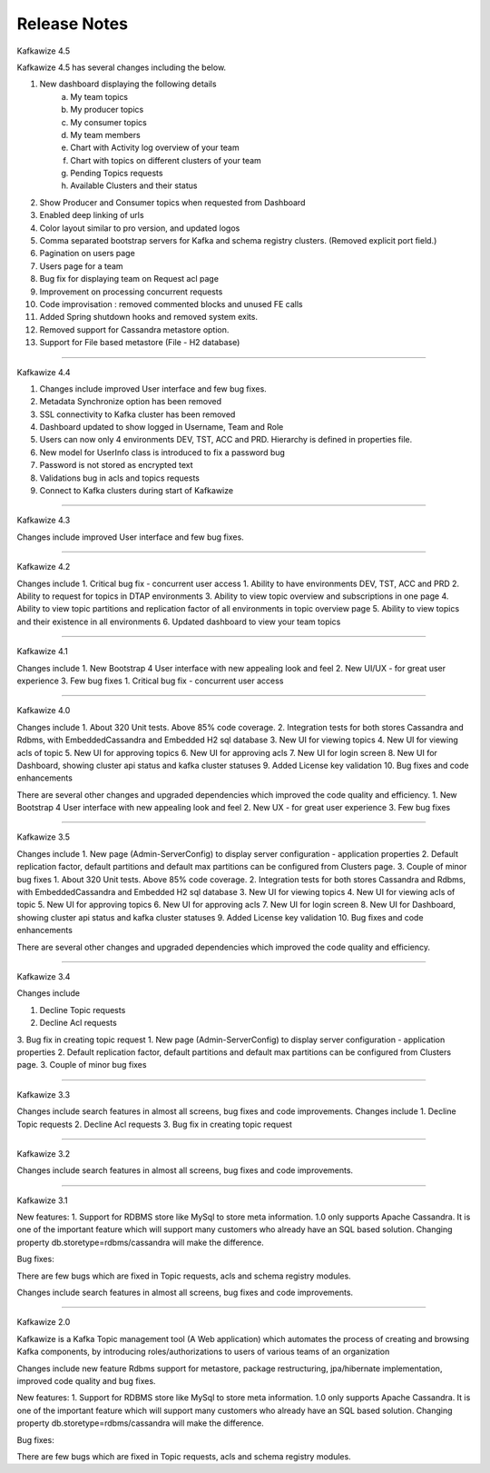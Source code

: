 Release Notes
=============

Kafkawize 4.5

Kafkawize 4.5 has several changes including the below.

1. New dashboard displaying the following details
    a. My team topics
    b. My producer topics
    c. My consumer topics
    d. My team members
    e. Chart with Activity log overview of your team
    f. Chart with topics on different clusters of your team
    g. Pending Topics requests
    h. Available Clusters and their status

2. Show Producer and Consumer topics when requested from Dashboard
3. Enabled deep linking of urls
4. Color layout similar to pro version, and updated logos
5. Comma separated bootstrap servers for Kafka and schema registry clusters. (Removed explicit port field.)
6. Pagination on users page
7. Users page for a team
8. Bug fix for displaying team on Request acl page
9. Improvement on processing concurrent requests
10. Code improvisation : removed commented blocks and unused FE calls
11. Added Spring shutdown hooks and removed system exits.
12. Removed support for Cassandra metastore option.
13. Support for File based metastore (File - H2 database)

----------------------------------------------------------------

Kafkawize 4.4

1. Changes include improved User interface and few bug fixes.
2. Metadata Synchronize option has been removed
3. SSL connectivity to Kafka cluster has been removed
4. Dashboard updated to show logged in Username, Team and Role
5. Users can now only 4 environments DEV, TST, ACC and PRD. Hierarchy is defined in properties file.
6. New model for UserInfo class is introduced to fix a password bug
7. Password is not stored as encrypted text
8. Validations bug in acls and topics requests
9. Connect to Kafka clusters during start of Kafkawize

----------------------------------------------------------------

Kafkawize 4.3

Changes include improved User interface and few bug fixes.

----------------------------------------------------------------


Kafkawize 4.2

Changes include
1. Critical bug fix - concurrent user access
1. Ability to have environments DEV, TST, ACC and PRD
2. Ability to request for topics in DTAP environments
3. Ability to view topic overview and subscriptions in one page
4. Ability to view topic partitions and replication factor of all environments in topic overview page
5. Ability to view topics and their existence in all environments
6. Updated dashboard to view your team topics

----------------------------------------------------------------

Kafkawize 4.1

Changes include
1. New Bootstrap 4 User interface with new appealing look and feel
2. New UI/UX - for great user experience
3. Few bug fixes
1. Critical bug fix - concurrent user access

----------------------------------------------------------------

Kafkawize 4.0


Changes include
1. About 320 Unit tests. Above 85% code coverage.
2. Integration tests for both stores Cassandra and Rdbms, with EmbeddedCassandra and Embedded H2 sql database
3. New UI for viewing topics
4. New UI for viewing acls of topic
5. New UI for approving topics
6. New UI for approving acls
7. New UI for login screen
8. New UI for Dashboard, showing cluster api status and kafka cluster statuses
9. Added License key validation
10. Bug fixes and code enhancements

There are several other changes and upgraded dependencies which improved the code quality and efficiency.
1. New Bootstrap 4 User interface with new appealing look and feel
2. New UX - for great user experience
3. Few bug fixes


----------------------------------------------------------------

Kafkawize 3.5

Changes include
1. New page (Admin-ServerConfig) to display server configuration - application properties
2. Default replication factor, default partitions and default max partitions can be configured from Clusters page.
3. Couple of minor bug fixes
1. About 320 Unit tests. Above 85% code coverage.
2. Integration tests for both stores Cassandra and Rdbms, with EmbeddedCassandra and Embedded H2 sql database
3. New UI for viewing topics
4. New UI for viewing acls of topic
5. New UI for approving topics
6. New UI for approving acls
7. New UI for login screen
8. New UI for Dashboard, showing cluster api status and kafka cluster statuses
9. Added License key validation
10. Bug fixes and code enhancements

There are several other changes and upgraded dependencies which improved the code quality and efficiency.


----------------------------------------------------------------

Kafkawize 3.4

Changes include

1. Decline Topic requests
2. Decline Acl requests
3. Bug fix in creating topic request
1. New page (Admin-ServerConfig) to display server configuration - application properties
2. Default replication factor, default partitions and default max partitions can be configured from Clusters page.
3. Couple of minor bug fixes


----------------------------------------------------------------

Kafkawize 3.3

Changes include search features in almost all screens, bug fixes and code improvements.
Changes include
1. Decline Topic requests
2. Decline Acl requests
3. Bug fix in creating topic request

----------------------------------------------------------------

Kafkawize 3.2

Changes include search features in almost all screens, bug fixes and code improvements.

----------------------------------------------------------------

Kafkawize 3.1

New features:
1. Support for RDBMS store like MySql to store meta information. 1.0 only supports Apache Cassandra. It is one of the important feature which will support many customers who already have an SQL based solution.
Changing property db.storetype=rdbms/cassandra will make the difference.

Bug fixes:

There are few bugs which are fixed in Topic requests, acls and schema registry modules.

Changes include search features in almost all screens, bug fixes and code improvements.

----------------------------------------------------------------

Kafkawize 2.0

Kafkawize is a Kafka Topic management tool (A Web application) which automates the process of creating and browsing Kafka components, by introducing  roles/authorizations to users of various teams of an organization

Changes include new feature Rdbms support for metastore, package restructuring, jpa/hibernate implementation, improved code quality and bug fixes.

New features:
1. Support for RDBMS store like MySql to store meta information. 1.0 only supports Apache Cassandra. It is one of the important feature which will support many customers who already have an SQL based solution.
Changing property db.storetype=rdbms/cassandra will make the difference.

Bug fixes:

There are few bugs which are fixed in Topic requests, acls and schema registry modules.
